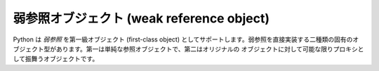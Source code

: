 .. highlightlang:: c

.. _weakref-objects:

弱参照オブジェクト (weak reference object)
------------------------------------------

Python は *弱参照* を第一級オブジェクト (first-class object)
としてサポートします。弱参照を直接実装する二種類の固有のオブジェクト型があります。第一は単純な参照オブジェクトで、第二はオリジナルの
オブジェクトに対して可能な限りプロキシとして振舞うオブジェクトです。


.. cfunction:: int PyWeakref_Check(ob)

   *ob* が参照オブジェクトかプロキシオブジェクトの場合に真を返します。

   .. versionadded:: 2.2


.. cfunction:: int PyWeakref_CheckRef(ob)

   *ob* が参照オブジェクトの場合に真を返します。

   .. versionadded:: 2.2


.. cfunction:: int PyWeakref_CheckProxy(ob)

   *ob* がプロキシオブジェクトの場合に真を返します。

   .. versionadded:: 2.2


.. cfunction:: PyObject* PyWeakref_NewRef(PyObject *ob, PyObject *callback)

   *ob* に対する弱参照オブジェクトを返します。この関数は常に新たな参照を返しますが、必ずしも新たなオブジェクトを作る保証はありません;
   既存の参照オブジェクトが返されることもあります。第二のパラメタ *callback* は呼び出し可能オブジェクトで、 *ob*
   がガーベジコレクションされた際に通知を受け取ります; *callback* は弱参照オブジェクト自体を単一のパラメタとして受け取ります。 *callback*
   は ``None`` や *NULL* にしてもかまいません。 *ob* が弱参照できないオブジェクトの場合や、 *callback*
   が呼び出し可能オブジェクト、 ``None`` 、 *NULL* のいずれでもない場合は、 *NULL* を返して :exc:`TypeError` を送出します。

   .. versionadded:: 2.2


.. cfunction:: PyObject* PyWeakref_NewProxy(PyObject *ob, PyObject *callback)

   *ob* に対する弱参照プロキシオブジェクトを返します。この関数は常に新たな参照を返しますが、必ずしも新たなオブジェクトを作る保証はありません;
   既存の参照オブジェクトが返されることもあります。第二のパラメタ *callback* は呼び出し可能オブジェクトで、 *ob*
   がガーベジコレクションされた際に通知を受け取ります; *callback* は弱参照オブジェクト自体を単一のパラメタとして受け取ります。 *callback*
   は ``None`` や *NULL* にしてもかまいません。 *ob* が弱参照できないオブジェクトの場合や、 *callback*
   が呼び出し可能オブジェクト、 ``None`` 、 *NULL* のいずれでもない場合は、 *NULL* を返して :exc:`TypeError` を送出します。

   .. versionadded:: 2.2


.. cfunction:: PyObject* PyWeakref_GetObject(PyObject *ref)

   弱参照 *ref* が参照しているオブジェクトを返します。被参照オブジェクトがすでに存続していない場合、 ``None`` を返します。

   .. versionadded:: 2.2


.. cfunction:: PyObject* PyWeakref_GET_OBJECT(PyObject *ref)

   :cfunc:`PyWeakref_GetObject` に似ていますが、マクロで実装されていて、エラーチェックを行いません。

   .. versionadded:: 2.2

